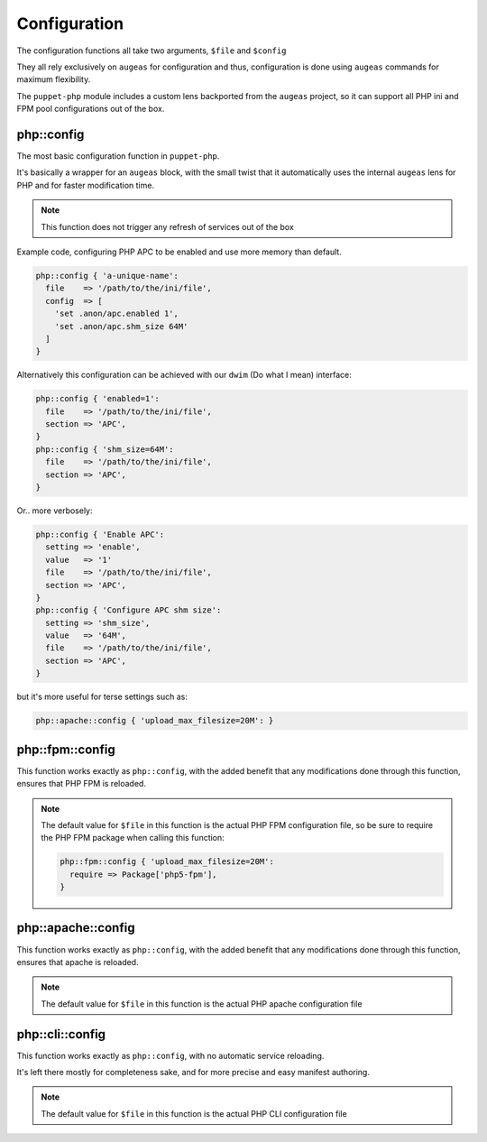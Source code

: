 Configuration
=============

The configuration functions all take two arguments, ``$file`` and ``$config``

They all rely exclusively on ``augeas`` for configuration and thus, configuration
is done using ``augeas`` commands for maximum flexibility.

The ``puppet-php`` module includes a custom lens backported from the ``augeas``
project, so it can support all PHP ini and FPM pool configurations out of the box.

php::config
###########

The most basic configuration function in ``puppet-php``.

It's basically a wrapper for an ``augeas`` block, with the small twist that it
automatically uses the internal ``augeas`` lens for PHP and for faster modification
time.

.. note ::

  This function does not trigger any refresh of services out of the box

Example code, configuring PHP APC to be enabled and use more memory than default.

.. code-block:: puppet

  php::config { 'a-unique-name':
    file    => '/path/to/the/ini/file',
    config  => [
      'set .anon/apc.enabled 1',
      'set .anon/apc.shm_size 64M'
    ]
  }

Alternatively this configuration can be achieved with our ``dwim`` (Do what I mean) interface:

.. code-block:: puppet

  php::config { 'enabled=1':
    file    => '/path/to/the/ini/file',
    section => 'APC',
  }
  php::config { 'shm_size=64M':
    file    => '/path/to/the/ini/file',
    section => 'APC',
  }

Or.. more verbosely:

.. code-block:: puppet

  php::config { 'Enable APC':
    setting => 'enable',
    value   => '1'
    file    => '/path/to/the/ini/file',
    section => 'APC',
  }
  php::config { 'Configure APC shm size':
    setting => 'shm_size',
    value   => '64M',
    file    => '/path/to/the/ini/file',
    section => 'APC',
  }

but it's more useful for terse settings such as:

.. code-block:: puppet

  php::apache::config { 'upload_max_filesize=20M': }

.. code-block:: puppet

php::fpm::config
################

This function works exactly as ``php::config``, with the added benefit that any
modifications done through this function, ensures that PHP FPM is reloaded.

.. note ::

  The default value for ``$file`` in this function is the actual PHP FPM
  configuration file, so be sure to require the PHP FPM package when calling
  this function:
  
  .. code-block:: puppet
  
    php::fpm::config { 'upload_max_filesize=20M':
      require => Package['php5-fpm'],
    }

php::apache::config
###################

This function works exactly as ``php::config``, with the added benefit that any
modifications done through this function, ensures that apache is reloaded.

.. note ::

  The default value for ``$file`` in this function is the actual PHP apache
  configuration file

php::cli::config
################

This function works exactly as ``php::config``, with no automatic service reloading.

It's left there mostly for completeness sake, and for more precise and easy manifest
authoring.

.. note ::

  The default value for ``$file`` in this function is the actual PHP CLI
  configuration file
